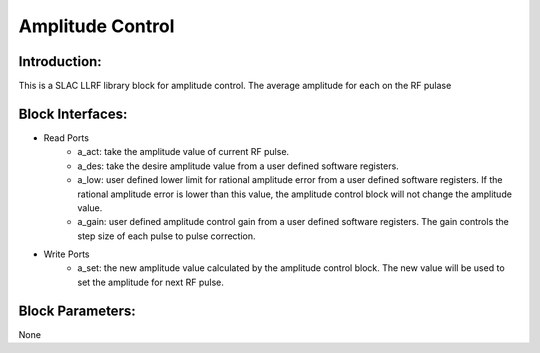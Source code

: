 .. _AmplitudeControl:

===================================
Amplitude Control
===================================

Introduction:
**********
This is a SLAC LLRF library block for amplitude control. The average amplitude for each on the RF pulase 

   .. image:: ../figs/amplitude_control.png
     :width: 200
     :alt: Alternative text

Block Interfaces:
**********

* Read Ports
   * a_act: take the amplitude value of current RF pulse.
   * a_des: take the desire amplitude value from a user defined software registers.
   * a_low: user defined lower limit for rational amplitude error from a user defined software registers. If the rational amplitude error is lower than this value, the amplitude control block will not change the amplitude value.
   * a_gain:  user defined amplitude control gain from a user defined software registers. The gain controls the step size of each pulse to pulse correction.

* Write Ports
   * a_set: the new amplitude value calculated by the amplitude control block. The new value will be used to set the amplitude for next RF pulse.

Block Parameters: 
**********
None 
